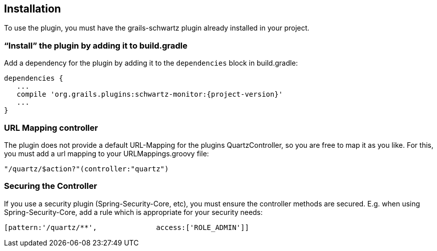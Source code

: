 [[installation]]
== Installation

To use the plugin, you must have the grails-schwartz plugin already installed in your project.

=== "`Install`" the plugin by adding it to build.gradle

Add a dependency for the plugin by adding it to the `dependencies` block in build.gradle:

[source,groovy]
[subs="attributes"]
----
dependencies {
   ...
   compile 'org.grails.plugins:schwartz-monitor:{project-version}'
   ...
}
----

=== URL Mapping controller
The plugin does not provide a default URL-Mapping for the plugins QuartzController, so you are free to map it as you like.
For this, you must add a url mapping to your URLMappings.groovy file:

[source,groovy]
[subs="attributes]
----
"/quartz/$action?"(controller:"quartz")
----

=== Securing the Controller

If you use a security plugin (Spring-Security-Core, etc), you must ensure the controller methods are secured. E.g. when using Spring-Security-Core, add a rule which is appropriate for your security needs:

[source,groovy]
[subs="attributes"]
----
[pattern:'/quartz/**',              access:['ROLE_ADMIN']]
----
